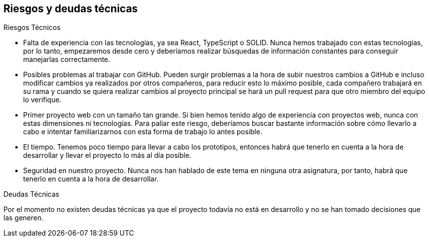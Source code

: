 [[section-technical-risks]]
== Riesgos y deudas técnicas



****
.Riesgos Técnicos

* Falta de experiencia con las tecnologías, ya sea React, TypeScript o SOLID. Nunca hemos trabajado con estas tecnologías, por lo tanto, empezaremos desde cero y deberíamos realizar búsquedas de información constantes para conseguir manejarlas correctamente.
* Posibles problemas al trabajar con GitHub. Pueden surgir problemas a la hora de subir nuestros cambios a GitHub e incluso modificar cambios ya realizados por otros compañeros, para reducir esto lo máximo posible, cada compañero trabajará en su rama y cuando se quiera realizar cambios al proyecto principal se hará un pull request para que otro miembro del equipo lo verifique.
* Primer proyecto web con un tamaño tan grande. Si bien hemos tenido algo de experiencia con proyectos web, nunca con estas dimensiones ni tecnologías. Para paliar este riesgo, deberíamos buscar bastante información sobre cómo llevarlo a cabo e intentar familiarizarnos con esta forma de trabajo lo antes posible.
* El tiempo. Tenemos poco tiempo para llevar a cabo los prototipos, entonces habrá que tenerlo en cuenta a la hora de desarrollar y llevar el proyecto lo más al día posible.
* Seguridad en nuestro proyecto. Nunca nos han hablado de este tema en ninguna otra asignatura, por tanto, habrá que tenerlo en cuenta a la hora de desarrollar.

.Deudas Técnicas

Por el momento no existen deudas técnicas ya que el proyecto todavía no está en desarrollo y no se han tomado decisiones que 
las generen.

****
